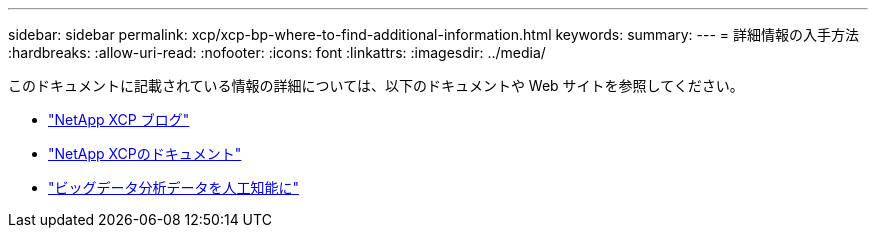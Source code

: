---
sidebar: sidebar 
permalink: xcp/xcp-bp-where-to-find-additional-information.html 
keywords:  
summary:  
---
= 詳細情報の入手方法
:hardbreaks:
:allow-uri-read: 
:nofooter: 
:icons: font
:linkattrs: 
:imagesdir: ../media/


[role="lead"]
このドキュメントに記載されている情報の詳細については、以下のドキュメントや Web サイトを参照してください。

* link:https://blog.netapp.com/tag/netapp-xcp/["NetApp XCP ブログ"]
* link:https://docs.netapp.com/us-en/xcp/["NetApp XCPのドキュメント"]
* link:../data-analytics/bda-ai-introduction.html["ビッグデータ分析データを人工知能に"]

